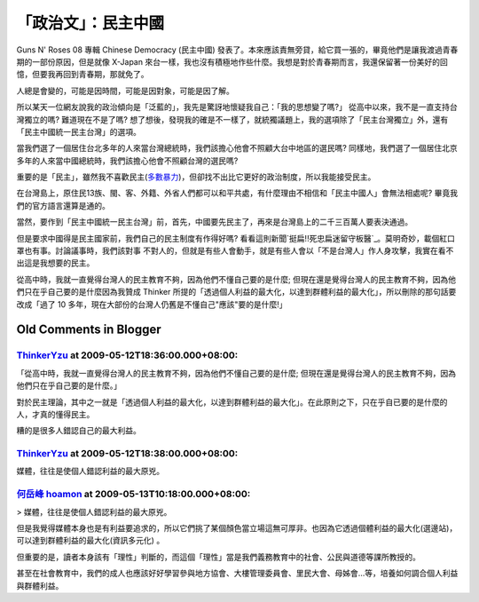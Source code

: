 「政治文」：民主中國
================================================================================

Guns N' Roses 08 專輯 Chinese Democracy (民主中國)
發表了。本來應該責無旁貸，給它買一張的，畢竟他們是讓我渡過青春期的一部份原因，但是就像 X-Japan
來台一樣，我也沒有積極地作些什麼。我想是對於青春期而言，我還保留著一份美好的回憶，但要我再回到青春期，那就免了。

人總是會變的，可能是因時間，可能是因對象，可能是因了解。

所以某天一位網友說我的政治傾向是「泛藍的」，我先是驚訝地懷疑我自己：「我的思想變了嗎?」 從高中以來，我不是一直支持台灣獨立的嗎? 難道現在不是了嗎?
想了想後，發現我的確是不一樣了，就統獨議題上，我的選項除了「民主台灣獨立」外，還有「民主中國統一民主台灣」的選項。

當我們選了一個居住台北多年的人來當台灣總統時，我們該擔心他會不照顧大台中地區的選民嗎?
同樣地，我們選了一個居住北京多年的人來當中國總統時，我們該擔心他會不照顧台灣的選民嗎?

重要的是「民主」，雖然我不喜歡民主(`多數暴力`_)，但卻找不出比它更好的政治制度，所以我能接受民主。

在台灣島上，原住民13族、閩、客、外籍、外省人們都可以和平共處，有什麼理由不相信和「民主中國人」會無法相處呢? 畢竟我們的官方語言還算是通的。

當然，要作到「民主中國統一民主台灣」前，首先，中國要先民主了，再來是台灣島上的二千三百萬人要表決通過。

但是要求中國得是民主國家前，我們自己的民主制度有作得好嗎? 看看這則新聞`挺扁!!死忠扁迷留守板醫`_。莫明奇妙，載個紅口罩也有事。討論議事時，我們該對事
不對人的，但就是有些人會動手，就是有些人會以「不是台灣人」作人身攻擊，我實在看不出這是我想要的民主。

從高中時，我就一直覺得台灣人的民主教育不夠，因為他們不懂自己要的是什麼; 但現在還是覺得台灣人的民主教育不夠，因為他們只在乎自己要的是什麼因為我贊成
Thinker 所提的「透過個人利益的最大化，以達到群體利益的最大化」，所以刪除的那句話要改成「過了 10
多年，現在大部份的台灣人仍舊是不懂自己"應該"要的是什麼!」

.. _多數暴力: http://hoamon.blogspot.com/2009/04/blog-post_2673.html
.. _挺扁!!死忠扁迷留守板醫: http://news.sina.com.tw/article/20090509/1692538.html


Old Comments in Blogger
--------------------------------------------------------------------------------



`ThinkerYzu <http://www.blogger.com/profile/16439665275994623395>`_ at 2009-05-12T18:36:00.000+08:00:
^^^^^^^^^^^^^^^^^^^^^^^^^^^^^^^^^^^^^^^^^^^^^^^^^^^^^^^^^^^^^^^^^^^^^^^^^^^^^^^^^^^^^^^^^^^^^^^^^^^^^^^^^^^^^^^^^^

「從高中時，我就一直覺得台灣人的民主教育不夠，因為他們不懂自己要的是什麼; 但現在還是覺得台灣人的民主教育不夠，因為他們只在乎自己要的是什麼。」

對於民主理論，其中之一就是「透過個人利益的最大化，以達到群體利益的最大化」。在此原則之下，只在乎自已要的是什麼的人，才真的懂得民主。

糟的是很多人錯認自己的最大利益。

`ThinkerYzu <http://www.blogger.com/profile/16439665275994623395>`_ at 2009-05-12T18:38:00.000+08:00:
^^^^^^^^^^^^^^^^^^^^^^^^^^^^^^^^^^^^^^^^^^^^^^^^^^^^^^^^^^^^^^^^^^^^^^^^^^^^^^^^^^^^^^^^^^^^^^^^^^^^^^^^^^^^^^^^^^

媒體，往往是使個人錯認利益的最大原兇。

`何岳峰 hoamon <http://www.blogger.com/profile/03979063804278011312>`_ at 2009-05-13T10:18:00.000+08:00:
^^^^^^^^^^^^^^^^^^^^^^^^^^^^^^^^^^^^^^^^^^^^^^^^^^^^^^^^^^^^^^^^^^^^^^^^^^^^^^^^^^^^^^^^^^^^^^^^^^^^^^^^^^^^^^^^^^

> 媒體，往往是使個人錯認利益的最大原兇。

但是我覺得媒體本身也是有利益要追求的，所以它們挑了某個顏色當立場這無可厚非。也因為它透過個體利益的最大化(選邊站)，可以達到群體利益的最大化(資訊多元化)
。

但重要的是，讀者本身該有「理性」判斷的，而這個「理性」當是我們義務教育中的社會、公民與道德等課所教授的。

甚至在社會教育中，我們的成人也應該好好學習參與地方協會、大樓管理委員會、里民大會、母姊會…等，培養如何調合個人利益與群體利益。

.. author:: default
.. categories:: chinese
.. tags:: politic
.. comments::